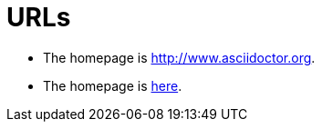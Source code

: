 = URLs

* The homepage is http://www.asciidoctor.org.
* The homepage is http://www.asciidoctor.org[here].